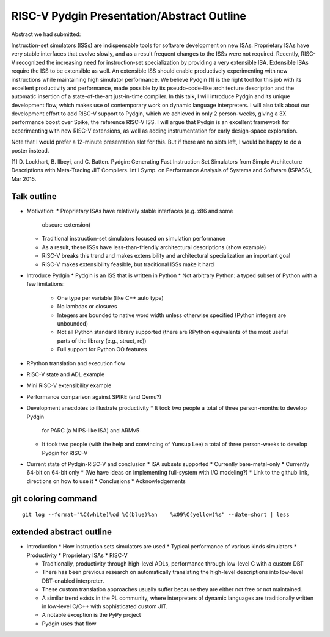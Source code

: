 ==========================================================================
RISC-V Pydgin Presentation/Abstract Outline
==========================================================================

Abstract we had submitted:

Instruction-set simulators (ISSs) are indispensable tools for software
development on new ISAs.  Proprietary ISAs have very stable interfaces
that evolve slowly, and as a result frequent changes to the ISSs were not
required. Recently, RISC-V recognized the increasing need for
instruction-set specialization by providing a very extensible ISA.
Extensible ISAs require the ISS to be extensible as well. An extensible
ISS should enable productively experimenting with new instructions while
maintaining high simulator performance.  We believe Pydgin [1] is the
right tool for this job with its excellent productivity and performance,
made possible by its pseudo-code-like architecture description and the
automatic insertion of a state-of-the-art just-in-time compiler. In this
talk, I will introduce Pydgin and its unique development flow, which makes
use of contemporary work on dynamic language interpreters. I will also
talk about our development effort to add RISC-V support to Pydgin, which
we achieved in only 2 person-weeks, giving a 3X performance boost over
Spike, the reference RISC-V ISS. I will argue that Pydgin is an excellent
framework for experimenting with new RISC-V extensions, as well as adding
instrumentation for early design-space exploration.

Note that I would prefer a 12-minute presentation slot for this. But if
there are no slots left, I would be happy to do a poster instead.

[1] D. Lockhart, B. Ilbeyi, and C. Batten. Pydgin: Generating Fast
Instruction Set Simulators from Simple Architecture Descriptions with
Meta-Tracing JIT Compilers. Int'l Symp. on Performance Analysis of Systems
and Software (ISPASS), Mar 2015.

--------------------------------------------------------------------------
Talk outline
--------------------------------------------------------------------------

- Motivation:
  * Proprietary ISAs have relatively stable interfaces (e.g. x86 and some
    obscure extension)
  * Traditional instruction-set simulators focused on simulation
    performance
  * As a result, these ISSs have less-than-friendly architectural
    descriptions (show example)
  * RISC-V breaks this trend and makes extensibility and architectural
    specialization an important goal
  * RISC-V makes extensibility feasible, but traditional ISSs make it hard

- Introduce Pydgin
  * Pydgin is an ISS that is written in Python
  * Not arbitrary Python: a typed subset of Python with a few limitations:
    - One type per variable (like C++ auto type)
    - No lambdas or closures
    - Integers are bounded to native word width unless otherwise specified
      (Python integers are unbounded)
    - Not all Python standard library supported (there are RPython
      equivalents of the most useful parts of the library (e.g., struct,
      re))
    - Full support for Python OO features

- RPython translation and execution flow

- RISC-V state and ADL example

- Mini RISC-V extensibility example

- Performance comparison against SPIKE (and Qemu?)

- Development anecdotes to illustrate productivity
  * It took two people a total of three person-months to develop Pydgin
    for PARC (a MIPS-like ISA) and ARMv5
  * It took two people (with the help and convincing of Yunsup Lee) a
    total of three person-weeks to develop Pydgin for RISC-V

- Current state of Pydgin-RISC-V and conclusion
  * ISA subsets supported
  * Currently bare-metal-only
  * Currently 64-bit on 64-bit only
  * (We have ideas on implementing full-system with I/O modeling?)
  * Link to the github link, directions on how to use it
  * Conclusions
  * Acknowledgements

--------------------------------------------------------------------------
git coloring command
--------------------------------------------------------------------------

::

  git log --format="%C(white)%cd %C(blue)%an    %x09%C(yellow)%s" --date=short | less

--------------------------------------------------------------------------
extended abstract outline
--------------------------------------------------------------------------

- Introduction
  * How instruction sets simulators are used
  * Typical performance of various kinds simulators
  * Productivity
  * Proprietary ISAs
  * RISC-V

  * Traditionally, productivity through high-level ADLs, performance
    through low-level C with a custom DBT
  * There has been previous research on automatically translating the
    high-level descriptions into low-level DBT-enabled interpreter.
  * These custom translation approaches usually suffer because they are
    either not free or not maintained.
  * A similar trend exists in the PL community, where interpreters of
    dynamic languages are traditionally written in low-level C/C++ with
    sophisticated custom JIT.
  * A notable exception is the PyPy project
  * Pydgin uses that flow
